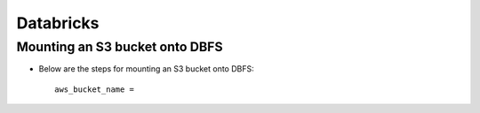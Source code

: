 Databricks
==========

Mounting an S3 bucket onto DBFS
-------------------

* Below are the steps for mounting an S3 bucket onto DBFS::

      aws_bucket_name = 
      

